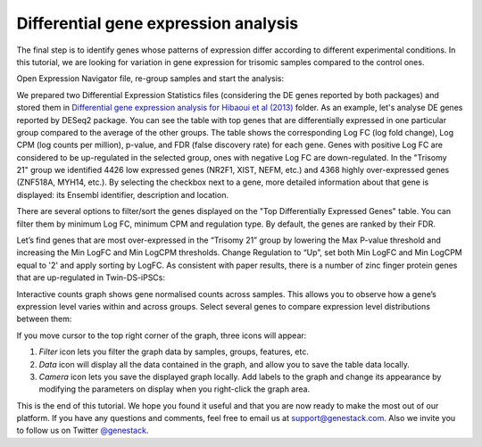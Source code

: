 Differential gene expression analysis
*************************************

The final step is to identify genes whose patterns of expression differ
according to different experimental conditions. In this tutorial, we are
looking for variation in gene expression for trisomic samples compared to the
control ones.

Open Expression Navigator file, re-group samples and start the analysis:

.. .. raw:: html

..    <iframe width="640" height="360" src="https://www.youtube.com/embed/yNvAI5WjBjU" frameborder="0" allowfullscreen="1">&nbsp;</iframe>

We prepared two Differential Expression Statistics files (considering the DE
genes reported by both packages) and stored them in `Differential gene
expression analysis for Hibaoui et al (2013)`_ folder. As an example, let's
analyse DE genes reported by DESeq2 package. You can see the table with top
genes that are differentially expressed in one particular group compared to
the average of the other groups. The table shows the corresponding Log FC
(log fold change), Log CPM (log counts per million), p-value, and FDR
(false discovery rate) for each gene. Genes with positive Log FC are considered
to be up-regulated in the selected group, ones with negative Log FC are
down-regulated. In the "Trisomy 21" group we identified 4426 low
expressed genes (NR2F1, XIST, NEFM, etc.) and 4368 highly over-expressed genes
(ZNF518A, MYH14, etc.).  By selecting the checkbox next to a gene, more
detailed information about that gene is displayed: its Ensembl identifier,
description and location.

.. _Differential gene expression analysis for Hibaoui et al (2013): https://platform.genestack.org/endpoint/application/run/genestack/filebrowser?a=GSF967842&action=viewFile

.. image:: images/DGE_DGE_table.png

There are several options to filter/sort the genes displayed on the "Top Differentially Expressed Genes"
table. You can filter them by minimum Log FC, minimum CPM and
regulation type. By default, the genes are ranked by their FDR.

.. image:: images/filters.png

Let’s find genes that are most over-expressed in the “Trisomy 21” group by
lowering the Max P-value threshold and increasing the Min LogFC and Min LogCPM
thresholds. Change Regulation to “Up”, set both Min LogFC and
Min LogCPM equal to '2' and apply sorting by LogFC. As consistent with paper
results, there is a number of zinc finger protein genes that are up-regulated
in Twin-DS-iPSCs:

.. image:: images/zinc_finger.png

Interactive counts graph shows gene normalised counts across samples. This
allows you to observe how a gene’s expression level varies within and across
groups. Select several genes to compare expression level distributions between
them:

.. image:: images/zinc_DGE_plot.png

If you move cursor to the top right corner of the graph, three icons will appear:

#. *Filter* icon lets you filter the graph data by samples, groups, features,
   etc.

#. *Data* icon will display all the data contained in the graph, and allow you to
   save the table data locally.

#. *Camera* icon lets you save the displayed graph locally. Add labels to the
   graph and change its appearance by modifying the parameters on display when
   you right-click the graph area.

This is the end of this tutorial. We hope you found it useful and that you are now ready to
make the most out of our platform.
If you have any questions and comments, feel free to email us at support@genestack.com.
Also we invite you to follow us on Twitter `@genestack <https://twitter.com/genestack>`__.